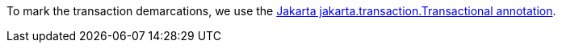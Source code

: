 To mark the transaction demarcations, we use the https://jakarta.ee/specifications/transactions/2.0/apidocs/jakarta/transaction/transactional[Jakarta jakarta.transaction.Transactional annotation].